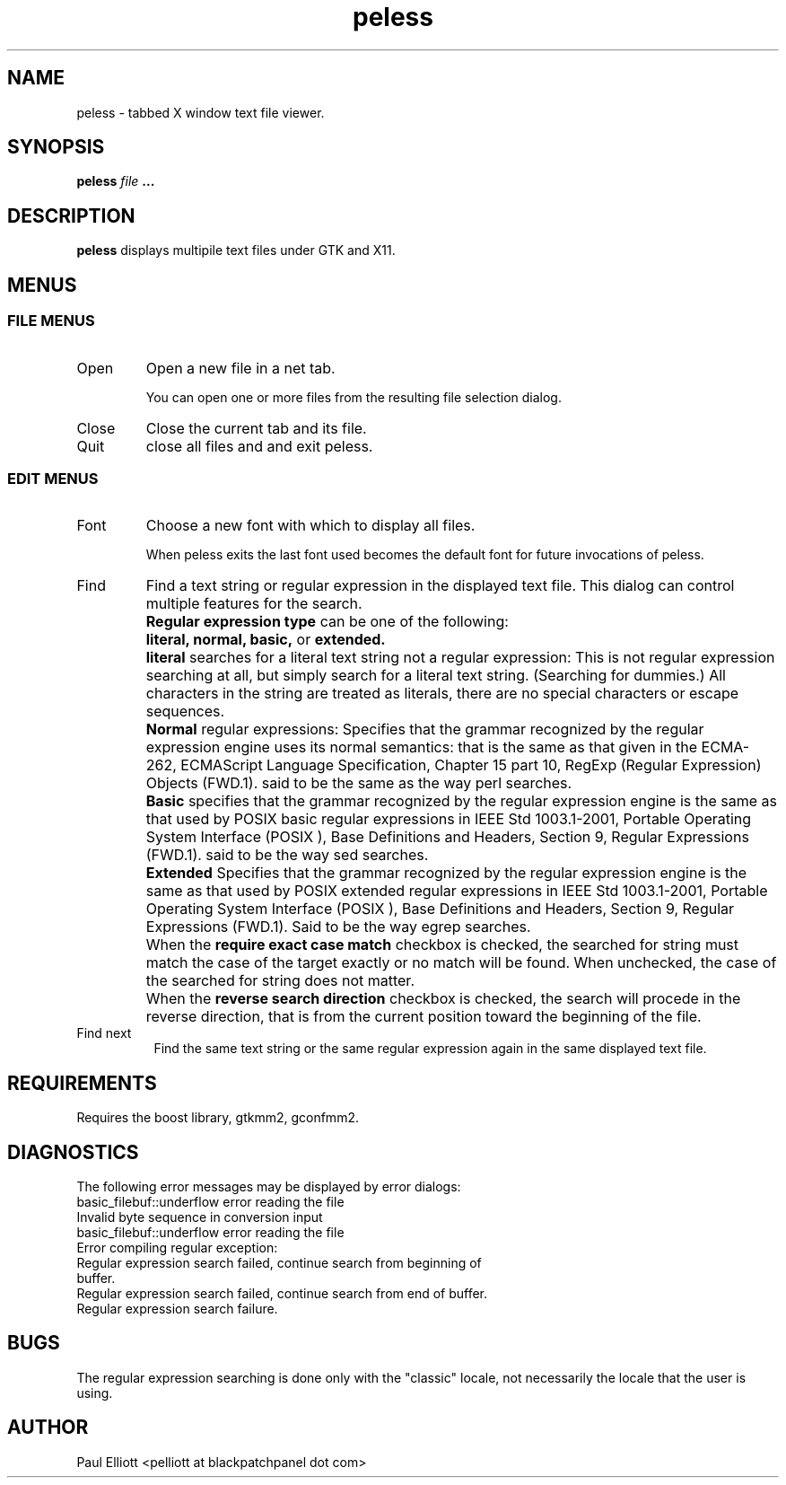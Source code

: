 .\" Process this file with
.\" groff -man -Tascii foo.1
.\"
.TH peless 1 "Tue Apr 17 03:46:52 CDT 2007" Linux "User Manuals"
.SH NAME
peless \- tabbed X window text file viewer.
.SH SYNOPSIS
.B peless
.I file
.B ...
.SH DESCRIPTION
.B peless
displays multipile text files under GTK and X11.
.SH MENUS
.SS FILE MENUS
.IP Open 
Open a new file in a net tab.
.IP
You can open one or more files from the resulting file selection dialog.
.IP Close 
Close the current tab and its file.
.IP Quit 
close all files and and exit peless.
.SS EDIT MENUS
.IP Font 
Choose a new font with which to display all files.
.IP
When peless exits the last font used becomes the default font for future invocations of peless.
.IP Find
Find a text string or regular expression in the displayed text file.
This dialog can control multiple features for the search.
.IP "" 12
.B "Regular expression type"
can be one of the following:
.IP "" 14
.B literal,
.B normal,
.B basic,
or
.B
extended.
.IP "" 16
.B literal
searches for a literal text string not a regular expression:
This is not regular expression searching at all, but
simply search for a literal text string. (Searching for dummies.)
All characters in the string are treated as literals, 
there are no special characters or escape sequences.
.IP "" 16
.B Normal 
regular expressions:
Specifies that the grammar recognized by the regular 
expression engine uses its normal semantics: that is the 
same as that given in the ECMA-262, ECMAScript Language 
Specification, Chapter 15 part 10, RegExp 
(Regular Expression) Objects (FWD.1).
said to be the same as the way perl searches.
.IP "" 16
.B Basic
specifies that the grammar recognized by the regular 
expression engine is the same as that used by POSIX 
basic regular expressions in IEEE Std 1003.1-2001, 
Portable Operating System Interface (POSIX ), Base 
Definitions and Headers, Section 9, Regular Expressions (FWD.1).
said to be the way sed searches. 
.IP "" 16
.B Extended
Specifies that the grammar recognized by the regular 
expression engine is the same as that used by POSIX 
extended regular expressions in IEEE Std 1003.1-2001, 
Portable Operating System Interface (POSIX ), Base 
Definitions and Headers, Section 9, Regular Expressions (FWD.1).
Said to be the way egrep searches.
.IP "" 14
When the
.B require exact case match
checkbox is checked, the searched for string must match the case of the target exactly
or no match will be found. When unchecked, the case of the searched for string does not
matter.
.IP "" 14
When the 
.B reverse search direction
checkbox is checked, the search will procede in the reverse direction, that is
from the current position toward the beginning of the file.
.IP "Find next" 8
Find the same text string or the same regular expression again in the same displayed text file.
.SH REQUIREMENTS
Requires the boost library, gtkmm2, gconfmm2.
.SH DIAGNOSTICS
.TP
The following error messages may be displayed by error dialogs:
.TP
basic_filebuf::underflow error reading the file
.TP
Invalid byte sequence in conversion input
.TP
basic_filebuf::underflow error reading the file
.TP
Error compiling regular exception:
.TP
Regular expression search failed, continue search from beginning of buffer.
.TP
Regular expression search failed, continue search from end of buffer.
.TP
Regular expression search failure.
.SH BUGS
The regular expression searching is done only with the "classic" locale, not necessarily
the locale that the user is using.
.SH AUTHOR
Paul Elliott <pelliott at blackpatchpanel dot com>
